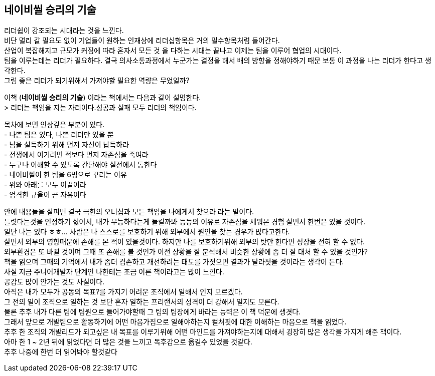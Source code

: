 ## 네이비씰 승리의 기술

리더쉽이 강조되는 시대라는 것을 느낀다. +
비단 멀리 갈 필요도 없이 기업들이 원하는 인재상에 리더십항목은 거의 필수항목처럼 들어간다. +
산업이 복잡해지고 규모가 커짐에 따라 혼자서 모든 것 을 다하는 시대는 끝나고 이제는 팀을 이루어 협업의 시대이다. +
팀을 이루는데는 리더가 필요하다. 결국 의사소통과정에서 누군가는 결정을 해서 배의 방향을 정해야하기 때문 보통 이 과정을 나는 리더가 한다고 생각한다. +
그럼 좋은 리더가 되기위해서 가져야할 필요한 역량은 무었일까?

이책 (*네이비씰 승리의 기술*) 이라는 책에서는 다음과 같이 설명한다. +
> 리더는 책임을 지는 자리이다.성공과 실패 모두 리더의 책임이다.

목차에 보면 인상깊은 부분이 있다. +
- 나쁜 팀은 있다, 나쁜 리더만 있을 뿐 +
- 남을 설득하기 위해 먼저 자신이 납득하라 +
- 전쟁에서 이기려면 적보다 먼저 자존심을 죽여라 +
- 누구나 이해할 수 있도록 간단해야 실전에서 통한다 +
- 네이비씰이 한 팀을 6명으로 꾸리는 이유 +
- 위와 아래를 모두 이끌어라 +
- 엄격한 규율이 곧 자유이다

안에 내용들을 살피면 결국 극한의 오너십과 모든 책임을 나에게서 찾으라 라는 말이다. +
틀렷다는것을 인정하기 싫어서, 내가 무능하다는게 들킬까봐 등등의 이유로 자존심을 세워본 경험 살면서 한번은 있을 것이다. +
일단 나는 있다 ㅎㅎ... 사람은 나 스스로를 보호하기 위해 외부에서 원인을 찾는 경우가 많다고한다. +
살면서 외부의 영향때문에 손해를 본 적이 있을것이다. 하지만 나를 보호하기위해 외부의 탓만 한다면 성장을 전혀 할 수 없다. +
외부환경은 또 바뀔 것이며 그때 또 손해를 볼 것인가 이전 상황을 잘 분석해서 비슷한 상황에 좀 더 잘 대처 할 수 있을 것인가? +
책을 읽으며 그때의 기억에서 내가 좀더 겸손하고 개선하려는 태도를 가졋으면 결과가 달라졋을 것이라는 생각이 든다. +
사실 지금 주니어개발자 단계인 나한테는 조금 이른 책이라고는 많이 느낀다. +
공감도 많이 안가는 것도 사실이다. +
아직은 내가 모두가 공동의 목표?를 가지기 어려운 조직에서 일해서 인지 모르겠다. +
그 전의 일이 조직으로 일하는 것 보단 혼자 일하는 프리랜서의 성격이 더 강해서 일지도 모른다. +
물론 추후 내가 다른 팀에 팀원으로 들어가야할때 그 팀의 팀장에게 바라는 능력은 이 책 덕분에 생겻다. +
그래서 앞으로 개발팀으로 활동하기에 어떤 마음가짐으로 일해야하는지 컬쳐핏에 대한 이해하는 마음으로 책을 읽었다. +
추후 한 조직의 개발리드가 되고싶은 내 목표를 이루기위해 어떤 마인드를 가져야하는지에 대해서 굉장히 많은 생각을 가지게 해준 책이다. +
아마 한 1 ~ 2년 뒤에 읽었다면 더 많은 것을 느끼고 독후감으로 옮길수 있었을 것같다. +
추후 나중에 한번 더 읽어봐야 할것같다
